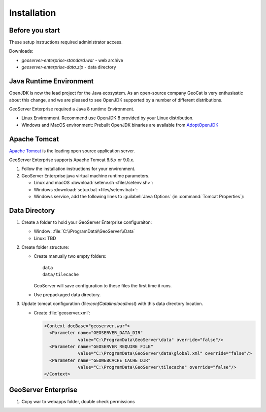 Installation
============

Before you start
----------------

These setup instructions required administrator access.

Downloads:

* `geoserver-enterprise-standard.war` - web archive
* `geoserver-enterprise-data.zip` - data directory

Java Runtime Environment
------------------------

OpenJDK is now the lead project for the Java ecosystem. As an open-source company GeoCat is very enthusiastic about this change, and we are pleased to see OpenJDK supported by a number of different distributions.

GeoServer Enterprise required a Java 8 runtime Environment.

* Linux Environment. Recommend use OpenJDK 8 provided by your Linux distribution.
* Windows and MacOS environment: Prebuilt OpenJDK binaries are available from `AdoptOpenJDK <https://adoptopenjdk.net>`__

.. tip: Oracle customers are welcome to continue using `Oracle JDK <https://www.oracle.com/technetwork/java/javase/downloads/jdk8-downloads-2133151.html>`__ (keeping in mind that license terms have changed and this is no longer available free of chrage).

.. only:: premium
   
   .. note:: GeoServer Enterprise Premium customers may also make use of Java 11 at this time.

Apache Tomcat
-------------

`Apache Tomcat <https://tomcat.apache.org>`__ is the leading open source application server.

GeoServer Enterprise supports Apache Tomcat 8.5.x or 9.0.x.

#. Follow the installation instructions for your environment.

#. GeoServer Enterprise java virtual machine runtime parameters.
   
   * Linux and macOS :download:`setenv.sh <files/setenv.sh>`:
   
     .. literalinclude:: files/setenv.sh
        :language: shell
   
   * Windows :download:`setup.bat <files/setenv.bat>`:
     
     .. literalinclude:: files/setenv.bat
        :language: batch
        
   * Windows service, add the following lines to :guilabel:`Java Options` (in :command:`Tomcat Properties`):
     
     .. code-block:: bat
        :emphasize-lines: 6-9
         
        -Dcatalina.home=C:\Program Files\Apache Software Foundation\Tomcat 9.0
        -Dcatalina.base=C:\Program Files\Apache Software Foundation\Tomcat 9.0
        -Djava.io.tmpdir=C:\Program Files\Apache Software Foundation\Tomcat 9.0\temp
        -Djava.util.logging.manager=org.apache.juli.ClassLoaderLogManager
        -Djava.util.logging.config.file=C:\Program Files\Apache Software Foundation\Tomcat 9.0\conf\logging.properties
        -XX:SoftRefLRUPolicyMSPerMB=36000
        -XX:-UsePerfData
        -Dorg.geotools.referencing.forceXY=true
        -Dorg.geotoools.render.lite.scale.unitCompensation=true
     
      
.. only:: premium

   .. note:: GeoServer Enterprise Premium customers may also make use of their own application server.
  
      When making use of your own application server please pay special attention to the JVM options required for the GeoServer application.

Data Directory
--------------

#. Create a folder to hold your GeoServer Enterprise configuraiton:
   
   * Window: :file:`C:\\ProgramData\\GeoServer\\Data`
   
   * Linux: TBD

#. Create folder structure:

   * Create manually two empty folders::
     
        data
        data/tilecache 
     
     GeoServer will save configuration to these files the first time it runs.
   
   * Use prepackaged data directory.

#. Update tomcat configuration (file:`conf\Catalina\localhost`) with this data directory location.
   
   * Create :file:`geoserver.xml`:
   
     .. code-block:: xml
    
        <Context docBase="geoserver.war">
          <Parameter name="GEOSERVER_DATA_DIR"
                     value="C:\ProgramData\GeoServer\data" override="false"/>
          <Parameter name="GEOSERVER_REQUIRE_FILE"
                     value="C:\ProgramData\GeoServer\data\global.xml" override="false"/>
          <Parameter name="GEOWEBCACHE_CACHE_DIR"
                     value="C:\ProgramData\GeoServer\tilecache" override="false"/>
        </Context>

GeoServer Enterprise
--------------------

#. Copy war to webapps folder, double check permissions